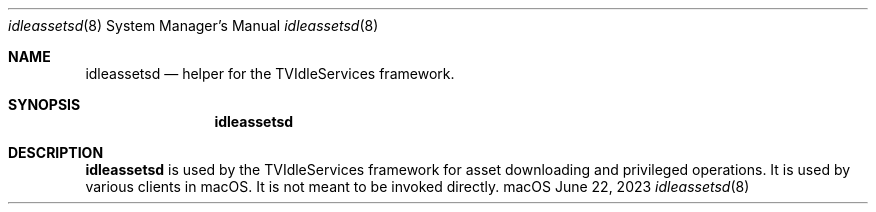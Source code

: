 .Dd June 22, 2023
.Dt idleassetsd 8
.Os macOS
.\"																				NAME
.Sh NAME
.Nm idleassetsd
.Nd helper for the TVIdleServices framework.
.\"																				SYNOPSIS
.Sh SYNOPSIS
.Nm
.\"																				DESCRIPTION
.Sh DESCRIPTION
.Nm
is used by the TVIdleServices framework for asset downloading and privileged operations. It is used by various clients in macOS. It is not meant to be invoked directly.
